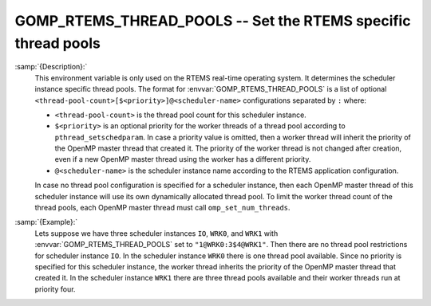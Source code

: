 ..
  Copyright 1988-2021 Free Software Foundation, Inc.
  This is part of the GCC manual.
  For copying conditions, see the GPL license file

  .. _gomp_rtems_thread_pools:

GOMP_RTEMS_THREAD_POOLS -- Set the RTEMS specific thread pools
**************************************************************

.. index:: Environment Variable

.. index:: Implementation specific setting

:samp:`{Description}:`
  This environment variable is only used on the RTEMS real-time operating system.
  It determines the scheduler instance specific thread pools.  The format for
  :envvar:`GOMP_RTEMS_THREAD_POOLS` is a list of optional
  ``<thread-pool-count>[$<priority>]@<scheduler-name>`` configurations
  separated by ``:`` where:

  * ``<thread-pool-count>`` is the thread pool count for this scheduler
    instance.

  * ``$<priority>`` is an optional priority for the worker threads of a
    thread pool according to ``pthread_setschedparam``.  In case a priority
    value is omitted, then a worker thread will inherit the priority of the OpenMP
    master thread that created it.  The priority of the worker thread is not
    changed after creation, even if a new OpenMP master thread using the worker has
    a different priority.

  * ``@<scheduler-name>`` is the scheduler instance name according to the
    RTEMS application configuration.

  In case no thread pool configuration is specified for a scheduler instance,
  then each OpenMP master thread of this scheduler instance will use its own
  dynamically allocated thread pool.  To limit the worker thread count of the
  thread pools, each OpenMP master thread must call ``omp_set_num_threads``.

:samp:`{Example}:`
  Lets suppose we have three scheduler instances ``IO``, ``WRK0``, and
  ``WRK1`` with :envvar:`GOMP_RTEMS_THREAD_POOLS` set to
  ``"1@WRK0:3$4@WRK1"``.  Then there are no thread pool restrictions for
  scheduler instance ``IO``.  In the scheduler instance ``WRK0`` there is
  one thread pool available.  Since no priority is specified for this scheduler
  instance, the worker thread inherits the priority of the OpenMP master thread
  that created it.  In the scheduler instance ``WRK1`` there are three thread
  pools available and their worker threads run at priority four.

.. -
   Enabling OpenACC
   -